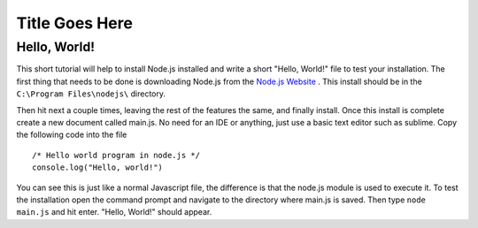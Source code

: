 Title Goes Here
===============

Hello, World!
-------------

This short tutorial will help to install Node.js installed and write a short 
"Hello, World!" file to test your installation. The first thing that needs to be 
done is downloading Node.js from the `Node.js Website <https://nodejs.org/en/>`_
. This install should be in the ``C:\Program Files\nodejs\`` directory. 

.. image:: img\capture.png
	:align: center

Then hit next a couple times, leaving the rest of the features the same, and 
finally install. Once this install is complete create a new document called 
main.js. No need for an IDE or anything, just use a basic text editor such as 
sublime. Copy the following code into the file ::
	/* Hello world program in node.js */
	console.log("Hello, world!")
You can see this is just like a normal Javascript file, the difference is that 
the node.js module is used to execute it. To test the installation open the 
command prompt and navigate to the directory where main.js is saved. Then type 
``node main.js`` and hit enter. "Hello, World!" should appear. 